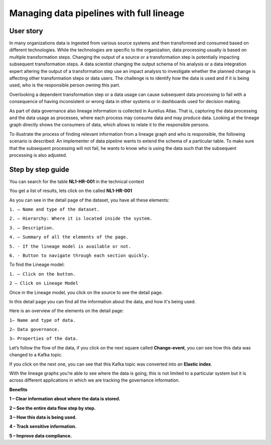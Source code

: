 Managing data pipelines with full lineage
=========================================
.. _userStory2:


.. raw:: html

      <iframe width="560" height="315" src="https://www.youtube.com/embed/gt-NzPn5KCU" title="YouTube video player" frameborder="0" allow="accelerometer; autoplay; clipboard-write; encrypted-media; gyroscope; picture-in-picture" allowfullscreen></iframe>

.. raw:: html
    <br/>


User story
----------

In many organizations data is ingested from various source systems and
then transformed and consumed based on different technologies. While the
technologies are specific to the organization, data processing usually
is based on multiple transformation steps. Changing the output of a
source or a transformation step is potentially impacting subsequent
transformation steps. A data scientist changing the output schema of his
analysis or a data integration expert altering the output of a
transformation step use an impact analysis to investigate whether the
planned change is affecting other transformation steps or data users.
The challenge is to identify how the data is used and if it is being
used, who is the responsible person owning this part.


Overlooking a dependent transformation step or a data usage can cause
subsequent data processing to fail with a consequence of having inconsistent or
wrong data in other systems or in dashboards used for decision making.


As part of data governance also lineage information is collected in
Aurelius Atlas. That is, capturing the data processing and the data
usage as processes, where each process may consume data and may produce
data. Looking at the lineage graph directly shows the consumers of data,
which allows to relate it to the responsible persons.


To illustrate the process of finding relevant information from a lineage
graph and who is responsible, the following scenario is
described: An implementer of data pipeline wants to extend the schema of
a particular table. To make sure that the subsequent processing will not
fail, he wants to know who is using the data such that the subsequent
processing is also adjusted.

Step by step guide
------------------

You can search for the table **NL1-HR-001** in the technical context



.. image:: imgs-user-story2/first.jpg 


You get a list of results, lets click on the called **NL1-HR-001**


.. image:: imgs-user-story2/second.jpg 


As you can see in the detail page of the dataset, you have all
these elements:


.. image:: imgs-user-story2/third.jpg 


``1. – Name and type of the dataset.``

``2. – Hierarchy: Where it is located inside the system.``

``3. – Description.``

``4. – Summary of all the elements of the page.``

``5. - If the lineage model is available or not.``

``6. - Button to navigate through each section quickly.``

To find the Lineage model:

``1. – Click on the button.``

``2 – Click on Lineage Model``


.. image:: imgs-user-story2/fourth.jpg 


Once in the Lineage model, you click on the source to see the detail
page.


.. image:: imgs-user-story2/fifth.jpg 


In this detail page you can find all the information about the data, and
how it's being used.

Here is an overview of the elements on the detail page:

``1– Name and type of data.``

``2– Data governance.``

``3– Properties of the data.``



.. image:: imgs-user-story2/six.jpg 

Let’s follow the flow of the data, if you click on the next square
called **Change-event**, you can see how this data was changed to a Kafka
topic.

.. image:: imgs-user-story2/seven.jpg 


If you click on the next one, you can see that this Kafka topic was
converted into an **Elastic index**.

.. image:: imgs-user-story2/eigth.jpg 

With the lineage graphs you’re able to see where the data is going, this
is not limited to a particular system but it is across different
applications in which we are tracking the governance information.


**Benefits**

**1 – Clear information about where the data is stored.**

**2 – See the entire data flow step by step.**

**3 – How this data is being used.**

**4 - Track sensitive information.**

**5 – Improve data compliance.**